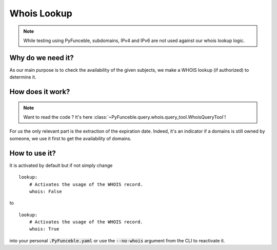 Whois Lookup
------------

.. note::
    While testing using PyFunceble, subdomains, IPv4 and IPv6 are not used
    against our whois lookup logic.

Why do we need it?
^^^^^^^^^^^^^^^^^^

As our main purpose is to check the availability of the given subjects, we make
a WHOIS lookup (if authorized) to determine it.

How does it work?
^^^^^^^^^^^^^^^^^

.. note::
    Want to read the code ? It's here
    :class:`~PyFunceble.query.whois.query_tool.WhoisQueryTool`!

For us the only relevant part is the extraction of the expiration date.
Indeed, it's an indicator if a domains is still owned by someone, we use it
first to get the availability of domains.


How to use it?
^^^^^^^^^^^^^^

It is activated by default but if not simply change

::

    lookup:
        # Activates the usage of the WHOIS record.
        whois: False

to

::

    lookup:
        # Activates the usage of the WHOIS record.
        whois: True

into your personal :code:`.PyFunceble.yaml` or use the :code:`--no-whois`
argument from the CLI to reactivate it.
